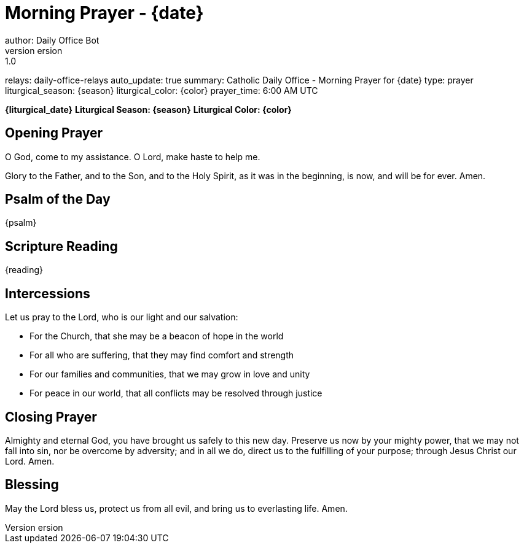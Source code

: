 = Morning Prayer - {date}
author: Daily Office Bot
version: 1.0
relays: daily-office-relays
auto_update: true
summary: Catholic Daily Office - Morning Prayer for {date}
type: prayer
liturgical_season: {season}
liturgical_color: {color}
prayer_time: 6:00 AM UTC

**{liturgical_date}**
*Liturgical Season: {season}*
*Liturgical Color: {color}*

== Opening Prayer

O God, come to my assistance.
O Lord, make haste to help me.

Glory to the Father, and to the Son, and to the Holy Spirit,
as it was in the beginning, is now, and will be for ever. Amen.

== Psalm of the Day

{psalm}

== Scripture Reading

{reading}

== Intercessions

Let us pray to the Lord, who is our light and our salvation:

- For the Church, that she may be a beacon of hope in the world
- For all who are suffering, that they may find comfort and strength
- For our families and communities, that we may grow in love and unity
- For peace in our world, that all conflicts may be resolved through justice

== Closing Prayer

Almighty and eternal God,
you have brought us safely to this new day.
Preserve us now by your mighty power,
that we may not fall into sin,
nor be overcome by adversity;
and in all we do,
direct us to the fulfilling of your purpose;
through Jesus Christ our Lord. Amen.

== Blessing

May the Lord bless us, protect us from all evil,
and bring us to everlasting life. Amen.
